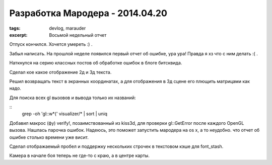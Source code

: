
Разработка Мародера - 2014.04.20
################################

:tags: devlog, marauder
:excerpt: Восьмой недельный отчет


Отпуск кончился. Хочется умереть :) .

Забыл написать. На прошлой неделе появился первый отчет об ошибке, ура ура!
Правда я хз что с ним делать :( .

Наткнулся на серию классных постов об обработке ошибок в блоге битсквида.

Сделал кое какое отображение 2д и 3д текста.

Решил возвращать текст в экранных координатах, а для отображения
в 3д сцене его плющить матрицами как надо.

Для поиска всех gl вызовов и вывода только их названий:

::
    grep -oh 'gl::\w*(' visualizer/* | sort | uniq

Добавил макрос (фу) verify!, позаимствованный из kiss3d, для проверки
gl::GetError после каждого OpenGL вызова. Нашлась парочка ошибок.
Надеюсь, это поможет запустить мародера на os x, а то неудобно. что
отчет об ошибке столько времени уже висит.

Сделал отображаемый пробел и поддержку нескольких строчек в текстовом
кэше для font_stash.

Камера в начале боя теперь не где-то с краю, а в центре карты.


.. vim: set tabstop=4 shiftwidth=4 softtabstop=4 expandtab:
